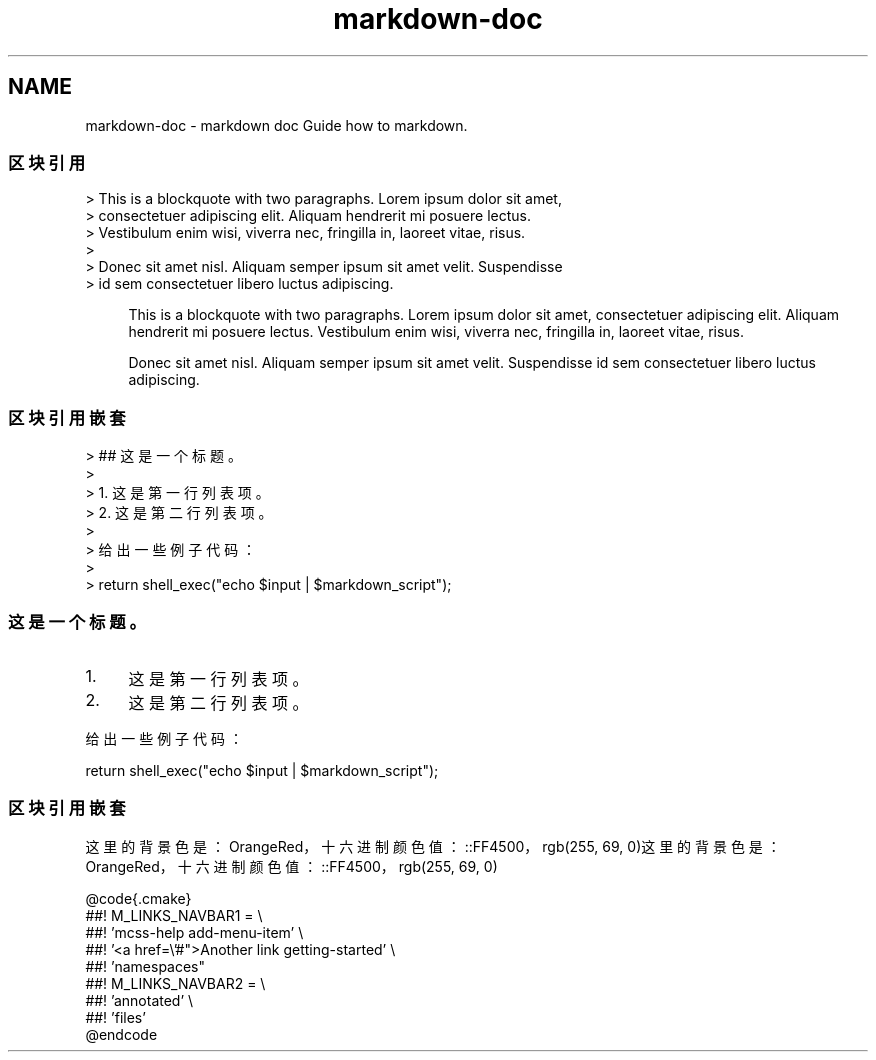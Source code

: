 .TH "markdown-doc" 3 "Thu Jan 17 2019" "CppLogging" \" -*- nroff -*-
.ad l
.nh
.SH NAME
markdown-doc \- markdown doc 
Guide how to markdown\&.
.PP
.PP
.PP
.SS "区块引用"
.PP
.PP
.nf
> This is a blockquote with two paragraphs\&. Lorem ipsum dolor sit amet,
> consectetuer adipiscing elit\&. Aliquam hendrerit mi posuere lectus\&.
> Vestibulum enim wisi, viverra nec, fringilla in, laoreet vitae, risus\&.
> 
> Donec sit amet nisl\&. Aliquam semper ipsum sit amet velit\&. Suspendisse
> id sem consectetuer libero luctus adipiscing\&.
.fi
.PP
.PP
.RS 4
This is a blockquote with two paragraphs\&. Lorem ipsum dolor sit amet, consectetuer adipiscing elit\&. Aliquam hendrerit mi posuere lectus\&. Vestibulum enim wisi, viverra nec, fringilla in, laoreet vitae, risus\&.
.PP
Donec sit amet nisl\&. Aliquam semper ipsum sit amet velit\&. Suspendisse id sem consectetuer libero luctus adipiscing\&. 
.RE
.PP
.PP
.PP
.PP
.SS "区块引用嵌套"
.PP
.PP
.nf
> ## 这是一个标题。
> 
> 1\&.   这是第一行列表项。
> 2\&.   这是第二行列表项。
> 
> 给出一些例子代码：
> 
>     return shell_exec("echo $input | $markdown_script");
.fi
.PP
.PP
.RS 4
.SS "这是一个标题。"
.PP
.PP
.IP "1." 4
这是第一行列表项。
.IP "2." 4
这是第二行列表项。
.PP
.PP
给出一些例子代码： 
.PP
.nf
return shell_exec("echo $input | $markdown_script");

.fi
.PP
 
.RE
.PP
.PP
.PP
.PP
.SS "区块引用嵌套"
.PP
这里的背景色是：OrangeRed， 十六进制颜色值：::FF4500， rgb(255, 69, 0)这里的背景色是：OrangeRed， 十六进制颜色值：::FF4500， rgb(255, 69, 0)
.PP
.PP
.nf

  @code{\&.cmake}
    ##! M_LINKS_NAVBAR1     = \\
    ##!                       'mcss-help add-menu-item' \\
    ##!                       '<a href=\\'#">Another link getting-started' \\
    ##!                       'namespaces"
    ##! M_LINKS_NAVBAR2     = \\
    ##!                       'annotated' \\
    ##!                       'files' 
  @endcode
.fi
.PP
 
